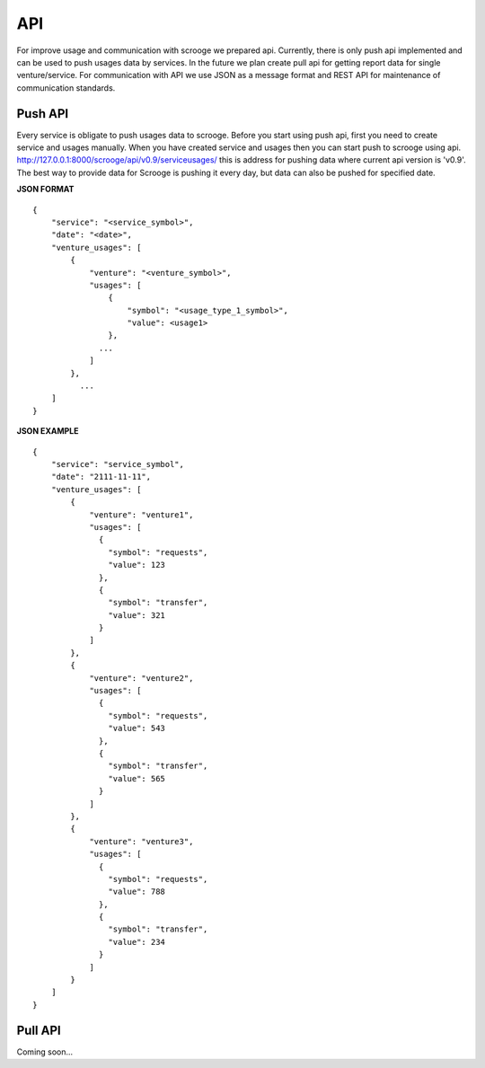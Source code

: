 ===
API
===
For improve usage and communication with scrooge we prepared api. Currently, there is only push api implemented and can be used to push usages data by services. In the future we plan create pull api for getting report data for single venture/service. For communication with API we use JSON as a message format and REST API for maintenance of communication standards.

Push API
~~~~~~~~

.. image:: images/push_api.png

Every service is obligate to push usages data to scrooge. Before you start using push api, first you need to create service and usages manually. When you have created service and usages then you can start push to scrooge using api. http://127.0.0.1:8000/scrooge/api/v0.9/serviceusages/ this is address for pushing data where current api version is 'v0.9'. The best way to provide data for Scrooge is pushing it every day, but data can also be pushed for specified date.

**JSON FORMAT**

::

    {
        "service": "<service_symbol>",
        "date": "<date>",
        "venture_usages": [
            {
                "venture": "<venture_symbol>",
                "usages": [
                    {
                        "symbol": "<usage_type_1_symbol>",
                        "value": <usage1>
                    },
                  ...
                ]
            },
              ...
        ]
    }

**JSON EXAMPLE**

::

    {
        "service": "service_symbol",
        "date": "2111-11-11",
        "venture_usages": [
            {
                "venture": "venture1",
                "usages": [
                  {
                    "symbol": "requests",
                    "value": 123
                  },
                  {
                    "symbol": "transfer",
                    "value": 321
                  }
                ]
            },
            {
                "venture": "venture2",
                "usages": [
                  {
                    "symbol": "requests",
                    "value": 543
                  },
                  {
                    "symbol": "transfer",
                    "value": 565
                  }
                ]
            },
            {
                "venture": "venture3",
                "usages": [
                  {
                    "symbol": "requests",
                    "value": 788
                  },
                  {
                    "symbol": "transfer",
                    "value": 234
                  }
                ]
            }
        ]
    }

Pull API
~~~~~~~~

Coming soon...
